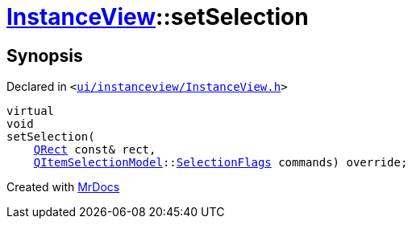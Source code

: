 [#InstanceView-setSelection]
= xref:InstanceView.adoc[InstanceView]::setSelection
:relfileprefix: ../
:mrdocs:


== Synopsis

Declared in `&lt;https://github.com/PrismLauncher/PrismLauncher/blob/develop/ui/instanceview/InstanceView.h#L68[ui&sol;instanceview&sol;InstanceView&period;h]&gt;`

[source,cpp,subs="verbatim,replacements,macros,-callouts"]
----
virtual
void
setSelection(
    xref:QRect.adoc[QRect] const& rect,
    xref:QItemSelectionModel.adoc[QItemSelectionModel]::xref:QItemSelectionModel/SelectionFlags.adoc[SelectionFlags] commands) override;
----



[.small]#Created with https://www.mrdocs.com[MrDocs]#
